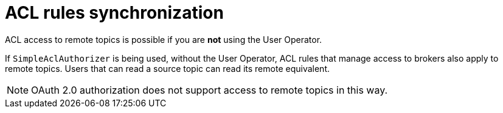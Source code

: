 // Module included in the following assemblies:
//
// assembly-mirrormaker.adoc

[id='con-mirrormaker-acls{context}']
= ACL rules synchronization

ACL access to remote topics is possible if you are *not* using the User Operator.

If `SimpleAclAuthorizer` is being used, without the User Operator, ACL rules that manage access to brokers also apply to remote topics.
Users that can read a source topic can read its remote equivalent.

NOTE: OAuth 2.0 authorization does not support access to remote topics in this way.

